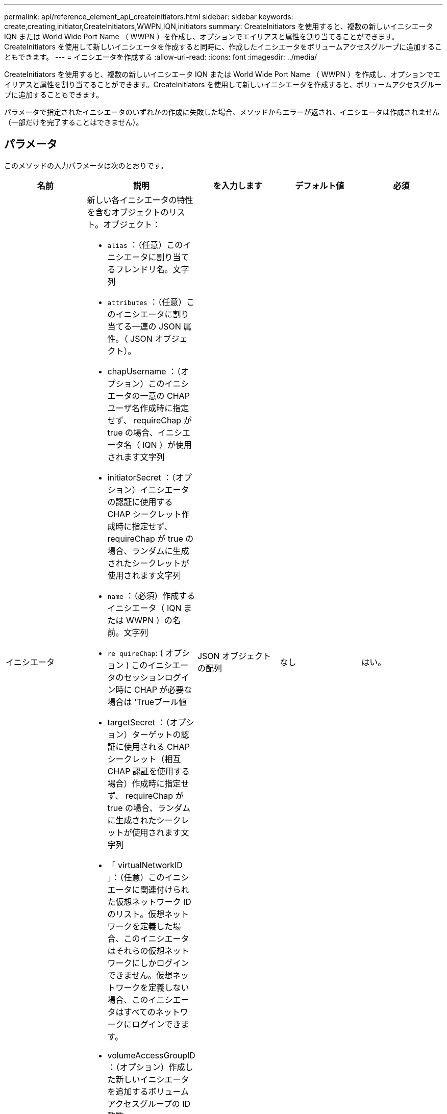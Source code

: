 ---
permalink: api/reference_element_api_createinitiators.html 
sidebar: sidebar 
keywords: create,creating,initiator,CreateInitiators,WWPN,IQN,initiators 
summary: CreateInitiators を使用すると、複数の新しいイニシエータ IQN または World Wide Port Name （ WWPN ）を作成し、オプションでエイリアスと属性を割り当てることができます。CreateInitiators を使用して新しいイニシエータを作成すると同時に、作成したイニシエータをボリュームアクセスグループに追加することもできます。 
---
= イニシエータを作成する
:allow-uri-read: 
:icons: font
:imagesdir: ../media/


[role="lead"]
CreateInitiators を使用すると、複数の新しいイニシエータ IQN または World Wide Port Name （ WWPN ）を作成し、オプションでエイリアスと属性を割り当てることができます。CreateInitiators を使用して新しいイニシエータを作成すると、ボリュームアクセスグループに追加することもできます。

パラメータで指定されたイニシエータのいずれかの作成に失敗した場合、メソッドからエラーが返され、イニシエータは作成されません（一部だけを完了することはできません）。



== パラメータ

このメソッドの入力パラメータは次のとおりです。

|===
| 名前 | 説明 | を入力します | デフォルト値 | 必須 


 a| 
イニシエータ
 a| 
新しい各イニシエータの特性を含むオブジェクトのリスト。オブジェクト：

* `alias` ：（任意）このイニシエータに割り当てるフレンドリ名。文字列
* `attributes` ：（任意）このイニシエータに割り当てる一連の JSON 属性。（ JSON オブジェクト）。
* chapUsername ：（オプション）このイニシエータの一意の CHAP ユーザ名作成時に指定せず、 requireChap が true の場合、イニシエータ名（ IQN ）が使用されます文字列
* initiatorSecret ：（オプション）イニシエータの認証に使用する CHAP シークレット作成時に指定せず、 requireChap が true の場合、ランダムに生成されたシークレットが使用されます文字列
* `name` ：（必須）作成するイニシエータ（ IQN または WWPN ）の名前。文字列
* `re quireChap`: ( オプション ) このイニシエータのセッションログイン時に CHAP が必要な場合は 'Trueブール値
* targetSecret ：（オプション）ターゲットの認証に使用される CHAP シークレット（相互 CHAP 認証を使用する場合）作成時に指定せず、 requireChap が true の場合、ランダムに生成されたシークレットが使用されます文字列
* 「 virtualNetworkID 」：（任意）このイニシエータに関連付けられた仮想ネットワーク ID のリスト。仮想ネットワークを定義した場合、このイニシエータはそれらの仮想ネットワークにしかログインできません。仮想ネットワークを定義しない場合、このイニシエータはすべてのネットワークにログインできます。
* volumeAccessGroupID ：（オプション）作成した新しいイニシエータを追加するボリュームアクセスグループの ID整数

 a| 
JSON オブジェクトの配列
 a| 
なし
 a| 
はい。

|===


== 戻り値

このメソッドの戻り値は次のとおりです。

|===


| 名前 | 説明 | を入力します 


 a| 
イニシエータ
 a| 
作成された新しいイニシエータの詳細を示すオブジェクトのリスト。
 a| 
xref:reference_element_api_initiator.adoc[イニシエータ] 配列

|===


== エラー

このメソッドでは、次のエラーが返されることがあります。

|===


| 名前 | 説明 


 a| 
xInitiatorExists の一例です
 a| 
選択したイニシエータ名がすでに存在する場合に返されます。

|===


== 要求例

このメソッドの要求例を次に示します。

[listing]
----
{
  "id": 3291,
  "method": "CreateInitiators",
  "params": {
    "initiators": [
      {
        "name": "iqn.1993-08.org.debian:01:288170452",
        "alias": "example1"
      },
      {
        "name": "iqn.1993-08.org.debian:01:297817012",
        "alias": "example2"
      }
    ]
  }
}
----


== 応答例

このメソッドの応答例を次に示します。

[listing]
----
{
  "id": 3291,
  "result": {
    "initiators": [
      {
        "alias": "example1",
        "attributes": {},
        "initiatorID": 145,
        "initiatorName": "iqn.1993-08.org.debian:01:288170452",
        "volumeAccessGroups": []
      },
      {
        "alias": "example2",
        "attributes": {},
        "initiatorID": 146,
        "initiatorName": "iqn.1993-08.org.debian:01:297817012",
        "volumeAccessGroups": []
      }
    ]
  }
}
----


== 新規導入バージョン

9.6



== 詳細については、こちらをご覧ください

xref:reference_element_api_listinitiators.adoc[ListInitiators の 1 つです]
